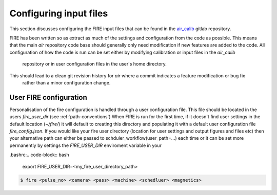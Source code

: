 =======================
Configuring input files
=======================

This section discusses configuring the FIRE input files that can be found in the `air_calib <https://git.ccfe.ac
.uk/MAST-U_Scheduler/air_calib/>`_  gitlab repository.

FIRE has been written so as extract as much of the settings and configuration from the code as possible. This means
that the main `air` repository code base should generally only need modification if new features are added to the code.
All configuration of how the code is run can be set either by modifying calibration or input files in the `air_calib`
 repository or in user configuration files in the user's home directory.
This should lead to a clean git revision history for `air` where a commit indicates a feature modification or bug fix
 rather than a minor configuration change.

User FIRE configuration
-----------------------
Personalisation of the fire configuration is handled through a user configuration file. This file should be located
in the users `fire_user_dir` (see :ref:`path-conventions`)
When FIRE is run for the first time, if it doesn't find user settings in the default location (`~/fire/`) it will default to creating this directory and populating it with a default user configuration file `fire_config.json`.
If you would like your fire user directory (location for user settings and output figures and files etc) then your alternative path can either be passed to schduler_workflow(user_path=...) each time or it can be set more permanently by settings the `FIRE_USER_DIR` enviroment variable in your

.bashrc:.. code-block:: bash

    export FIRE_USER_DIR=<my_fire_user_directory_path>


.. code-block:: shell

    $ fire <pulse_no> <camera> <pass> <machine> <schedluer> <magnetics>